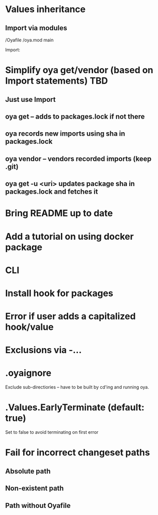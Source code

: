 * Values inheritance
** Import via modules
 /Oyafile
 /oya.mod
    main

 Import:




* Simplify oya get/vendor (based on Import statements) TBD
** Just use Import
** oya get -- adds to packages.lock if not there
** oya records new imports using sha in packages.lock
** oya vendor -- vendors recorded imports (keep .git)
** oya get -u <uri> updates package sha in packages.lock and fetches it
* Bring README up to date
* Add a tutorial on using docker package
* CLI
* Install hook for packages
* Error if user adds a capitalized hook/value
* Exclusions via -...
* .oyaignore
   Exclude sub-directiories -- have to be built by cd'ing and running oya.
* .Values.EarlyTerminate (default: true)
   Set to false to avoid terminating on first error
* Fail for incorrect changeset paths
** Absolute path
** Non-existent path
** Path without Oyafile
